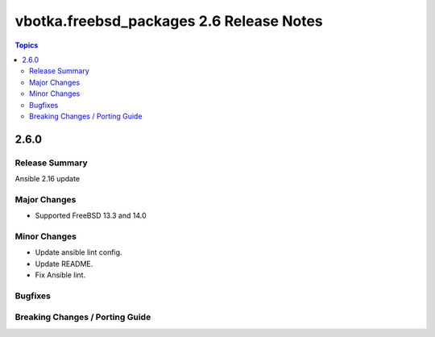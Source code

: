 =========================================
vbotka.freebsd_packages 2.6 Release Notes
=========================================

.. contents:: Topics


2.6.0
=====

Release Summary
---------------
Ansible 2.16 update

Major Changes
-------------
* Supported FreeBSD 13.3 and 14.0

Minor Changes
-------------
* Update ansible lint config.
* Update README.
* Fix Ansible lint.

Bugfixes
--------

Breaking Changes / Porting Guide
--------------------------------
